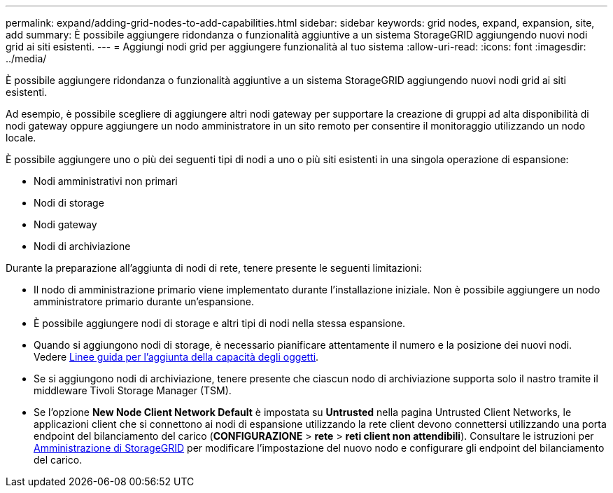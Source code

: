 ---
permalink: expand/adding-grid-nodes-to-add-capabilities.html 
sidebar: sidebar 
keywords: grid nodes, expand, expansion, site, add 
summary: È possibile aggiungere ridondanza o funzionalità aggiuntive a un sistema StorageGRID aggiungendo nuovi nodi grid ai siti esistenti. 
---
= Aggiungi nodi grid per aggiungere funzionalità al tuo sistema
:allow-uri-read: 
:icons: font
:imagesdir: ../media/


[role="lead"]
È possibile aggiungere ridondanza o funzionalità aggiuntive a un sistema StorageGRID aggiungendo nuovi nodi grid ai siti esistenti.

Ad esempio, è possibile scegliere di aggiungere altri nodi gateway per supportare la creazione di gruppi ad alta disponibilità di nodi gateway oppure aggiungere un nodo amministratore in un sito remoto per consentire il monitoraggio utilizzando un nodo locale.

È possibile aggiungere uno o più dei seguenti tipi di nodi a uno o più siti esistenti in una singola operazione di espansione:

* Nodi amministrativi non primari
* Nodi di storage
* Nodi gateway
* Nodi di archiviazione


Durante la preparazione all'aggiunta di nodi di rete, tenere presente le seguenti limitazioni:

* Il nodo di amministrazione primario viene implementato durante l'installazione iniziale. Non è possibile aggiungere un nodo amministratore primario durante un'espansione.
* È possibile aggiungere nodi di storage e altri tipi di nodi nella stessa espansione.
* Quando si aggiungono nodi di storage, è necessario pianificare attentamente il numero e la posizione dei nuovi nodi. Vedere xref:../expand/guidelines-for-adding-object-capacity.adoc[Linee guida per l'aggiunta della capacità degli oggetti].
* Se si aggiungono nodi di archiviazione, tenere presente che ciascun nodo di archiviazione supporta solo il nastro tramite il middleware Tivoli Storage Manager (TSM).
* Se l'opzione *New Node Client Network Default* è impostata su *Untrusted* nella pagina Untrusted Client Networks, le applicazioni client che si connettono ai nodi di espansione utilizzando la rete client devono connettersi utilizzando una porta endpoint del bilanciamento del carico (*CONFIGURAZIONE* > *rete* > *reti client non attendibili*). Consultare le istruzioni per xref:../admin/index.adoc[Amministrazione di StorageGRID] per modificare l'impostazione del nuovo nodo e configurare gli endpoint del bilanciamento del carico.

